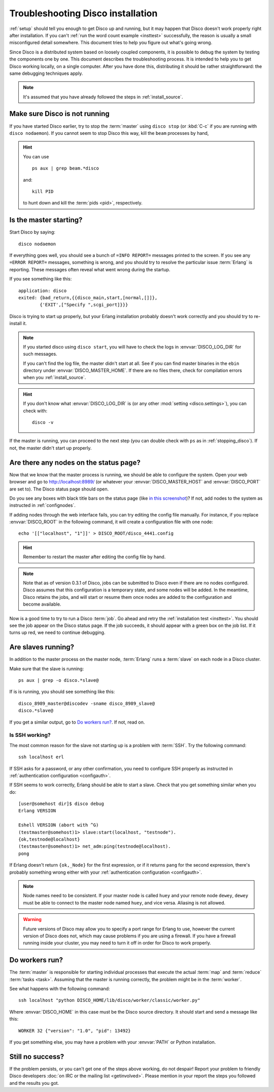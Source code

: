 
.. _troubleshooting:

Troubleshooting Disco installation
==================================

:ref:`setup` should tell you enough to get Disco up and running,
but it may happen that Disco doesn't work properly right after installation.
If you can't :ref:`run the word count example <insttest>` successfully,
the reason is usually a small misconfigured detail somewhere.
This document tries to help you figure out what's going wrong.

Since Disco is a distributed system based on loosely coupled components,
it is possible to debug the system by testing the components one by one.
This document describes the troubleshooting process.
It is intended to help you to get Disco working locally, on a single computer.
After you have done this, distributing it should be rather straightforward:
the same debugging techniques apply.

.. note:: It's assumed that you have already followed the steps in
          :ref:`install_source`.


.. _stopping_disco:

Make sure Disco is not running
------------------------------

If you have started Disco earlier,
try to stop the :term:`master` using ``disco stop``
(or :kbd:`C-c` if you are running with ``disco nodaemon``).
If you cannot seem to stop Disco this way, kill the ``beam`` processes by hand,

.. hint:: You can use
   ::

        ps aux | grep beam.*disco

   and::

        kill PID

   to hunt down and kill the :term:`pids <pid>`, respectively.

Is the master starting?
-----------------------

Start Disco by saying::

        disco nodaemon

If everything goes well,
you should see a bunch of ``=INFO REPORT=`` messages printed to the screen.
If you see any ``=ERROR REPORT=`` messages, something is wrong,
and you should try to resolve the particular issue :term:`Erlang` is reporting.
These messages often reveal what went wrong during the startup.

If you see something like this::

        application: disco
        exited: {bad_return,{{disco_main,start,[normal,[]]},
                {'EXIT',["Specify ",scgi_port]}}}

Disco is trying to start up properly,
but your Erlang installation probably doesn't work
correctly and you should try to re-install it.

.. note:: If you started disco using ``disco start``,
          you will have to check the logs in :envvar:`DISCO_LOG_DIR`
          for such messages.

          If you can't find the log file, the master didn't start at all.
          See if you can find master binaries in the ``ebin`` directory
          under :envvar:`DISCO_MASTER_HOME`.
          If there are no files there,
          check for compilation errors when you :ref:`install_source`.

.. hint:: If you don't know what :envvar:`DISCO_LOG_DIR` is
          (or any other :mod:`setting <disco.settings>`),
          you can check with::

                disco -v

If the master is running, you can proceed to the next step
(you can double check with ``ps`` as in :ref:`stopping_disco`).
If not, the master didn't start up properly.

Are there any nodes on the status page?
---------------------------------------

Now that we know that the master process is running,
we should be able to configure the system.
Open your web browser and go to
`http://localhost:8989/ <http://localhost:8989/>`_
(or whatever your :envvar:`DISCO_MASTER_HOST`
and :envvar:`DISCO_PORT` are set to).
The Disco status page should open.

Do you see any boxes with black title bars on the status page
(like `in this screenshot <../_static/screenshots/disco-main.png>`_)?
If not, add nodes to the system as instructed in :ref:`confignodes`.

If adding nodes through the web interface fails,
you can try editing the config file manually.
For instance,
if you replace :envvar:`DISCO_ROOT` in the following command,
it will create a configuration file with one node::

        echo '[["localhost", "1"]]' > DISCO_ROOT/disco_4441.config

.. hint:: Remember to restart the master after editing the config file by hand.

.. note::

    Note that as of version 0.3.1 of Disco, jobs can be submitted to
    Disco even if there are no nodes configured.  Disco assumes that
    this configuration is a temporary state, and some nodes will be
    added.  In the meantime, Disco retains the jobs, and will start or
    resume them once nodes are added to the configuration and become
    available.

Now is a good time to try to run a Disco :term:`job`.
Go ahead and retry the :ref:`installation test <insttest>`.
You should see the job appear on the Disco status page.
If the job succeeds, it should appear with a green box on the job list.
If it turns up red, we need to continue debugging.

Are slaves running?
-------------------

In addition to the master process on the master node,
:term:`Erlang` runs a :term:`slave` on each node in a Disco cluster.

Make sure that the slave is running::

        ps aux | grep -o disco.*slave@

If is is running, you should see something like this::

   disco_8989_master@discodev -sname disco_8989_slave@
   disco.*slave@

If you get a similar output, go to `Do workers run?`_. If not, read on.

Is SSH working?
'''''''''''''''

The most common reason for the slave not starting up is a problem with :term:`SSH`.
Try the following command::

        ssh localhost erl

If SSH asks for a password, or any other confirmation,
you need to configure SSH properly as instructed in
:ref:`authentication configuration <configauth>`.

If SSH seems to work correctly, Erlang should be able to start a slave.
Check that you get something similar when you do::

        [user@somehost dir]$ disco debug
        Erlang VERSION

        Eshell VERSION (abort with ^G)
        (testmaster@somehost)1> slave:start(localhost, "testnode").
        {ok,testnode@localhost}
        (testmaster@somehost)1> net_adm:ping(testnode@localhost).
        pong

If Erlang doesn't return ``{ok,_Node}`` for the first expression,
or if it returns ``pang`` for the second expression,
there's probably something wrong either with your
:ref:`authentication configuration <configauth>`.

.. note:: Node names need to be consistent.
          If your master node is called ``huey`` and your remote node ``dewey``,
          ``dewey`` must be able to connect to the master node named ``huey``,
          and vice versa.
          Aliasing is not allowed.

.. warning::
   Future versions of Disco may allow you to specify a port range for Erlang to use,
   however the current version of Disco does not,
   which may cause problems if you are using a firewall.
   If you have a firewall running inside your cluster,
   you may need to turn it off in order for Disco to work properly.

Do workers run?
---------------

The :term:`master` is responsible for starting individual
processes that execute the actual :term:`map` and :term:`reduce`
:term:`tasks <task>`.
Assuming that the master is running correctly,
the problem might be in the :term:`worker`.

See what happens with the following command::

        ssh localhost "python DISCO_HOME/lib/disco/worker/classic/worker.py"

Where :envvar:`DISCO_HOME` in this case must be the Disco source directory.
It should start and send a message like this::

   WORKER 32 {"version": "1.0", "pid": 13492}

If you get something else, you may have a problem with your :envvar:`PATH`
or Python installation.

Still no success?
-----------------

If the problem persists, or you can't get one of the steps above working,
do not despair!
Report your problem to friendly Disco developers
:doc:`on IRC or the mailing list <getinvolved>`.
Please mention in your report the steps you followed and the results you got.

